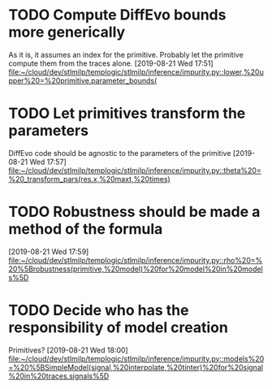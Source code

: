 
* TODO Compute DiffEvo bounds more generically
  As it is, it assumes an index for the primitive. Probably let the primitive compute them from the traces alone.
[2019-08-21 Wed 17:51]
[[file:~/cloud/dev/stlmilp/templogic/stlmilp/inference/impurity.py::lower,%20upper%20=%20primitive.parameter_bounds(]]

* TODO Let primitives transform the parameters
  DiffEvo code should be agnostic to the parameters of the primitive
[2019-08-21 Wed 17:57]
[[file:~/cloud/dev/stlmilp/templogic/stlmilp/inference/impurity.py::theta%20=%20_transform_pars(res.x,%20maxt,%20times)]]

* TODO Robustness should be made a method of the formula
[2019-08-21 Wed 17:59]
[[file:~/cloud/dev/stlmilp/templogic/stlmilp/inference/impurity.py::rho%20=%20%5Brobustness(primitive,%20model)%20for%20model%20in%20models%5D]]

* TODO Decide who has the responsibility of model creation
  Primitives?
[2019-08-21 Wed 18:00]
[[file:~/cloud/dev/stlmilp/templogic/stlmilp/inference/impurity.py::models%20=%20%5BSimpleModel(signal,%20interpolate,%20tinter)%20for%20signal%20in%20traces.signals%5D]]

